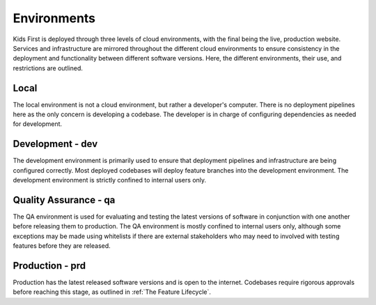 Environments
============

Kids First is deployed through three levels of cloud environments, with the final being the live, production website.
Services and infrastructure are mirrored throughout the different cloud environments to ensure consistency in the deployment and functionality between different software versions.
Here, the different environments, their use, and restrictions are outlined.

.. figure:: ../_static/images/environment_stability.png
   :alt: Environments
   :align: center


Local
-----

The local environment is not a cloud environment, but rather a developer's computer.
There is no deployment pipelines here as the only concern is developing a codebase.
The developer is in charge of configuring dependencies as needed for development.


Development - dev
----------------

The development environment is primarily used to ensure that deployment pipelines and infrastructure are being configured correctly.
Most deployed codebases will deploy feature branches into the development environment.
The development environment is strictly confined to internal users only.

Quality Assurance - qa
----------------------

The QA environment is used for evaluating and testing the latest versions of software in conjunction with one another before releasing them to production.
The QA environment is mostly confined to internal users only, although some exceptions may be made using whitelists if there are external stakeholders who may need to involved with testing features before they are released.

Production - prd
----------------

Production has the latest released software versions and is open to the internet.
Codebases require rigorous approvals before reaching this stage, as outlined in :ref:`The Feature Lifecycle`.
